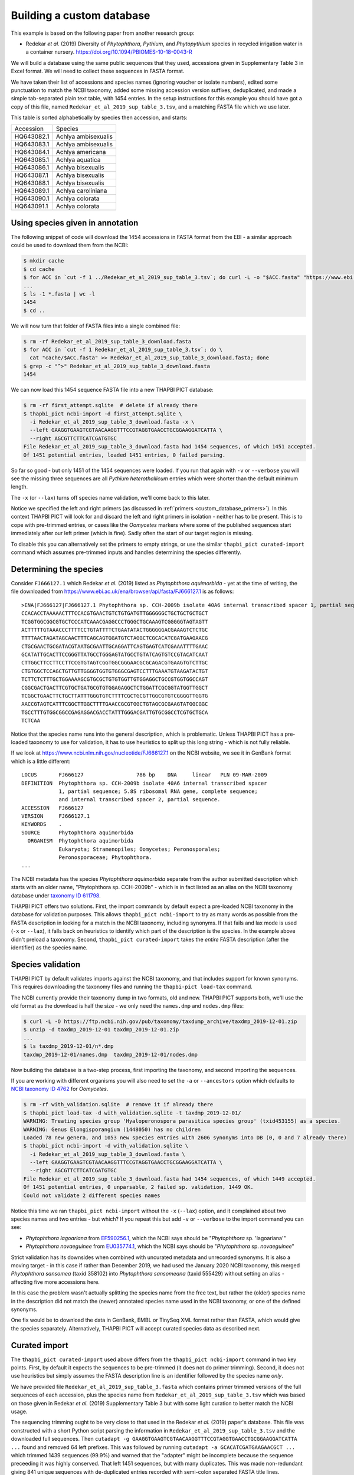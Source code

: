 .. _custom_database_building:

Building a custom database
==========================

This example is based on the following paper from another research group:

* Redekar *et al.* (2019) Diversity of *Phytophthora*, *Pythium*, and
  *Phytopythium* species in recycled irrigation water in a container nursery.
  https://doi.org/10.1094/PBIOMES-10-18-0043-R

We will build a database using the same public sequences that they used,
accessions given in Supplementary Table 3 in Excel format. We will need to
collect these sequences in FASTA format.

We have taken their list of accessions and species names (ignoring voucher or
isolate numbers), edited some punctuation to match the NCBI taxonomy, added
some missing accession version suffixes, deduplicated, and made a simple
tab-separated plain text table, with 1454 entries. In the setup instructions
for this example you should have got a copy of this file, named
``Redekar_et_al_2019_sup_table_3.tsv``, and a matching FASTA file which we
use later.

This table is sorted alphabetically by species then accession, and starts:

========== ===================
Accession  Species
---------- -------------------
HQ643082.1 Achlya ambisexualis
HQ643083.1 Achlya ambisexualis
HQ643084.1 Achlya americana
HQ643085.1 Achlya aquatica
HQ643086.1 Achlya bisexualis
HQ643087.1 Achlya bisexualis
HQ643088.1 Achlya bisexualis
HQ643089.1 Achlya caroliniana
HQ643090.1 Achlya colorata
HQ643091.1 Achlya colorata
========== ===================

Using species given in annotation
---------------------------------

The following snippet of code will download the 1454 accessions in FASTA
format from the EBI - a similar approach could be used to download them
from the NCBI:

.. code:: console

    $ mkdir cache
    $ cd cache
    $ for ACC in `cut -f 1 ../Redekar_et_al_2019_sup_table_3.tsv`; do curl -L -o "$ACC.fasta" "https://www.ebi.ac.uk/ena/browser/api/fasta/$ACC"; done
    ...
    $ ls -1 *.fasta | wc -l
    1454
    $ cd ..

We will now turn that folder of FASTA files into a single combined file:

.. code:: console

    $ rm -rf Redekar_et_al_2019_sup_table_3_download.fasta
    $ for ACC in `cut -f 1 Redekar_et_al_2019_sup_table_3.tsv`; do \
      cat "cache/$ACC.fasta" >> Redekar_et_al_2019_sup_table_3_download.fasta; done
    $ grep -c "^>" Redekar_et_al_2019_sup_table_3_download.fasta
    1454

We can now load this 1454 sequence FASTA file into a new THAPBI PICT database:

.. code:: console

    $ rm -rf first_attempt.sqlite  # delete if already there
    $ thapbi_pict ncbi-import -d first_attempt.sqlite \
      -i Redekar_et_al_2019_sup_table_3_download.fasta -x \
      --left GAAGGTGAAGTCGTAACAAGGTTTCCGTAGGTGAACCTGCGGAAGGATCATTA \
      --right AGCGTTCTTCATCGATGTGC
    File Redekar_et_al_2019_sup_table_3_download.fasta had 1454 sequences, of which 1451 accepted.
    Of 1451 potential entries, loaded 1451 entries, 0 failed parsing.

So far so good - but only 1451 of the 1454 sequences were loaded.
If you run that again with ``-v`` or ``--verbose`` you will see the missing
three sequences are all *Pythium heterothallicum* entries which were shorter
than the default minimum length.

The ``-x`` (or ``--lax``) turns off species name validation, we'll come back
to this later.

Notice we specified the left and right primers (as discussed in
:ref:`primers <custom_database_primers>`).
In this context THAPBI PICT will look for and discard the left and right
primers in isolation - neither has to be present. This is to cope with
pre-trimmed entries, or cases like the *Oomycetes* markers where some of the
published sequences start immediately after our left primer (which is fine).
Sadly often the start of our target region is missing.

To disable this you can alternatively set the primers to empty strings,
or use the similar ``thapbi_pict curated-import`` command which assumes
pre-trimmed inputs and handles determining the species differently.

Determining the species
-----------------------

Consider ``FJ666127.1`` which Redekar *et al.* (2019) listed as *Phytophthora
aquimorbida* - yet at the time of writing, the file downloaded from
https://www.ebi.ac.uk/ena/browser/api/fasta/FJ666127.1 is as follows::

    >ENA|FJ666127|FJ666127.1 Phytophthora sp. CCH-2009b isolate 40A6 internal transcribed spacer 1, partial sequence; 5.8S ribosomal RNA gene, complete sequence; and internal transcribed spacer 2, partial sequence.
    CCACACCTAAAAACTTTCCACGTGAACTGTCTGTGATGTTGGGGGGCTGCTGCTGCTGCT
    TCGGTGGCGGCGTGCTCCCATCAAACGAGGCCCTGGGCTGCAAAGTCGGGGGTAGTAGTT
    ACTTTTTGTAAACCCTTTTCCTGTATTTTCTGAATATACTGGGGGGACGAAAGTCTCTGC
    TTTTAACTAGATAGCAACTTTCAGCAGTGGATGTCTAGGCTCGCACATCGATGAAGAACG
    CTGCGAACTGCGATACGTAATGCGAATTGCAGGATTCAGTGAGTCATCGAAATTTTGAAC
    GCATATTGCACTTCCGGGTTATGCCTGGGAGTATGCCTGTATCAGTGTCCGTACATCAAT
    CTTGGCTTCCTTCCTTCCGTGTAGTCGGTGGCGGGAACGCGCAGACGTGAAGTGTCTTGC
    CTGTGGCTCCAGCTGTTGTTGGGGTGGTGTGGGCGAGTCCTTTGAAATGTAAGATACTGT
    TCTTCTCTTTGCTGGAAAAGCGTGCGCTGTGTGGTTGTGGAGGCTGCCGTGGTGGCCAGT
    CGGCGACTGACTTCGTGCTGATGCGTGTGGAGAGGCTCTGGATTCGCGGTATGGTTGGCT
    TCGGCTGAACTTCTGCTTATTTGGGTGTCTTTTCGCTGCGTTGGCGTGTCGGGGTTGGTG
    AACCGTAGTCATTTCGGCTTGGCTTTTGAACCGCGTGGCTGTAGCGCGAAGTATGGCGGC
    TGCCTTTGTGGCGGCCGAGAGGACGACCTATTTGGGACGATTGTGCGGCCTCGTGCTGCA
    TCTCAA

Notice that the species name runs into the general description, which
is problematic. Unless THAPBI PICT has a pre-loaded taxonomy to use
for validation, it has to use heuristics to split up this long string -
which is not fully reliable.

If we look at https://www.ncbi.nlm.nih.gov/nucleotide/FJ666127.1 on the
NCBI website, we see it in GenBank format which is a little different::

    LOCUS       FJ666127                 786 bp    DNA     linear   PLN 09-MAR-2009
    DEFINITION  Phytophthora sp. CCH-2009b isolate 40A6 internal transcribed spacer
                1, partial sequence; 5.8S ribosomal RNA gene, complete sequence;
                and internal transcribed spacer 2, partial sequence.
    ACCESSION   FJ666127
    VERSION     FJ666127.1
    KEYWORDS    .
    SOURCE      Phytophthora aquimorbida
      ORGANISM  Phytophthora aquimorbida
                Eukaryota; Stramenopiles; Oomycetes; Peronosporales;
                Peronosporaceae; Phytophthora.
    ...

The NCBI metadata has the species *Phytophthora aquimorbida* separate
from the author submitted description which starts with an older name,
"Phytophthora sp. CCH-2009b" - which is in fact listed as an alias on
the NCBI taxonomy database under `taxonomy ID 611798
<https://www.ncbi.nlm.nih.gov/Taxonomy/Browser/wwwtax.cgi?id=611798>`_.

THAPBI PICT offers two solutions. First, the import commands by default
expect a pre-loaded NCBI taxonomy in the database for validation purposes.
This allows ``thapbi_pict ncbi-import`` to try as many words as possible
from the FASTA description in looking for a match in the NCBI taxonomy,
including synonyms. If that fails and lax mode is used (``-x`` or
``--lax``), it falls back on heuristics to identify which part of the
description is the species. In the example above didn't preload a
taxonomy. Second, ``thapbi_pict curated-import`` takes the *entire*
FASTA description (after the identifier) as the species name.

Species validation
------------------

THAPBI PICT by default validates imports against the NCBI taxonomy, and
that includes support for known synonyms. This requires downloading the
taxonomy files and running the ``thapbi-pict load-tax`` command.

The NCBI currently provide their taxonomy dump in two formats, old and new.
THAPBI PICT supports both, we'll use the old format as the download is half
the size - we only need the ``names.dmp`` and ``nodes.dmp`` files:

.. code:: console

    $ curl -L -O https://ftp.ncbi.nih.gov/pub/taxonomy/taxdump_archive/taxdmp_2019-12-01.zip
    $ unzip -d taxdmp_2019-12-01 taxdmp_2019-12-01.zip
    ...
    $ ls taxdmp_2019-12-01/n*.dmp
    taxdmp_2019-12-01/names.dmp  taxdmp_2019-12-01/nodes.dmp

Now building the database is a two-step process, first importing the
taxonomy, and second importing the sequences.

If you are working with different organisms you will also need to set the
``-a`` or ``--ancestors`` option which defaults to `NCBI taxonomy ID 4762
<https://www.ncbi.nlm.nih.gov/Taxonomy/Browser/wwwtax.cgi?id=4762>`_ for
*Oomycetes*.

.. code:: console

    $ rm -rf with_validation.sqlite  # remove it if already there
    $ thapbi_pict load-tax -d with_validation.sqlite -t taxdmp_2019-12-01/
    WARNING: Treating species group 'Hyaloperonospora parasitica species group' (txid453155) as a species.
    WARNING: Genus Elongisporangium (1448050) has no children
    Loaded 78 new genera, and 1053 new species entries with 2606 synonyms into DB (0, 0 and 7 already there)
    $ thapbi_pict ncbi-import -d with_validation.sqlite \
      -i Redekar_et_al_2019_sup_table_3_download.fasta \
      --left GAAGGTGAAGTCGTAACAAGGTTTCCGTAGGTGAACCTGCGGAAGGATCATTA \
      --right AGCGTTCTTCATCGATGTGC
    File Redekar_et_al_2019_sup_table_3_download.fasta had 1454 sequences, of which 1449 accepted.
    Of 1451 potential entries, 0 unparsable, 2 failed sp. validation, 1449 OK.
    Could not validate 2 different species names

Notice this time we ran ``thapbi_pict ncbi-import`` without the ``-x``
(``--lax``) option, and it complained about two species names and two entries
- but which? If you repeat this but add ``-v`` or ``--verbose`` to the import
command you can see:

- *Phytophthora lagoariana* from
  `EF590256.1 <https://www.ncbi.nlm.nih.gov/nucleotide/EF590256.1>`_,
  which the NCBI says should be "*Phytophthora* sp. 'lagoariana'"
- *Phytophthora novaeguinee* from
  `EU035774.1 <https://www.ncbi.nlm.nih.gov/nucleotide/EU035774.1>`_,
  which the NCBI says should be "*Phytophthora* sp. *novaeguinee*"

Strict validation has its downsides when combined with uncurated metadata
and unrecorded synonyms. It is also a moving target - in this case if rather
than December 2019, we had used the January 2020 NCBI taxonomy, this merged
*Phytophthora sansomea* (taxid 358102) into *Phytophthora sansomeana*
(taxid 555429) without setting an alias - affecting five more accessions here.

In this case the problem wasn't actually splitting the species name from the
free text, but rather the (older) species name in the description did not
match the (newer) annotated species name used in the NCBI taxonomy, or one of
the defined synonyms.

One fix would be to download the data in GenBank, EMBL or TinySeq XML format
rather than FASTA, which would give the species separately. Alternatively,
THAPBI PICT will accept curated species data as described next.


Curated import
--------------

The ``thapbi_pict curated-import`` used above differs from the
``thapbi_pict ncbi-import`` command in two key points. First, by default it
expects the sequences to be pre-trimmed (it does not do primer trimming).
Second, it does not use heuristics but simply assumes the FASTA description
line is an identifier followed by the species name *only*.

We have provided file ``Redekar_et_al_2019_sup_table_3.fasta`` which contains
primer trimmed versions of the full sequences of each accession, plus the
species name from ``Redekar_et_al_2019_sup_table_3.tsv`` which was based on
those given in Redekar *et al.* (2019) Supplementary Table 3 but with some
light curation to better match the NCBI usage.

The sequencing trimming ought to be very close to that used in the Redekar
*et al.* (2019) paper's database. This file was constructed with a short Python
script parsing the information in ``Redekar_et_al_2019_sup_table_3.tsv`` and
the downloaded full sequences.
Then ``cutadapt -g GAAGGTGAAGTCGTAACAAGGTTTCCGTAGGTGAACCTGCGGAAGGATCATTA ...``
found and removed 64 left prefixes. This was followed by running
``cutadapt -a GCACATCGATGAAGAACGCT ...`` which trimmed 1439 sequences (99.9%)
and warned that the "adapter" might be incomplete because the sequence
preceeding it was highly conserved. That left 1451 sequences, but with many
duplicates. This was made non-redundant giving 841 unique sequences with
de-duplicated entries recorded with semi-colon separated FASTA title lines.

Now, let's load the FASTA file into a new THAPBI PICT database with the NCBI
taxonomy pre-loaded, but not enforced (``-x`` or ``--lax`` mode):

.. code:: console

    $ rm -rf Redekar_et_al_2019_sup_table_3.sqlite  # remove it if already there
    $ thapbi_pict load-tax -d Redekar_et_al_2019_sup_table_3.sqlite -t taxdmp_2019-12-01/
    $ thapbi_pict curated-import -x \
      -d Redekar_et_al_2019_sup_table_3.sqlite \
      -i Redekar_et_al_2019_sup_table_3.fasta
    File Redekar_et_al_2019_sup_table_3.fasta had 841 sequences, of which 838 accepted.
    Of 1451 potential entries, loaded 1451 entries, 0 failed parsing.

Again, just three short sequences were rejected - giving in total 1451 entries.
However this time the vast majority are recorded with an NCBI taxid, just four
exceptions (visible if you run the last command with ``-v`` or ``--verbose``):

- *Phytophthora taxon aquatilis* from
  `FJ666126.1 <https://www.ncbi.nlm.nih.gov/nucleotide/FJ666126.1>`_,
  which the NCBI say should be *Phytophthora* sp. CCH-2009a
- *Phytophthora fragaefolia* from
  `AB305065.1 <https://www.ncbi.nlm.nih.gov/nucleotide/AB305065.1>`_,
  which the NCBI say should be *Phytophthora fragariaefolia*.
- *Phytophthora citricola sensu stricto* from
  `FJ560913.1 <https://www.ncbi.nlm.nih.gov/nucleotide/FJ560913.1>`_,
  which the NCBI say should be just *Phytophthora citricola*.
- *Phytopythium sp. amazonianum* from
  `HQ261725.1 <https://www.ncbi.nlm.nih.gov/nucleotide/HQ261725.1>`_,
  which the NCBI say should be *Pythium* sp. 'amazonianum'.

None of these are clear cut (there were a lot more conflicts, mostly down to
differences in punctuation, already addressed in preparing the TSV and FASTA
file).

If you left off the ``-x`` (or ``--lax``) option, those four would not have
been imported into the database.


Taxonomic conflicts
-------------------

The ITS1 region is not ideal as a barcode sequence.  In the *Phytophthora*
there are many cases where the same marker is shared by multiple species.
The ``thapbi_pict conflicts`` command is provided to check for this, or
worse -- conflicts at genus level:

.. code:: console

    $ thapbi_pict conflicts -h
    ...

Let's run this on the custom database, with output to a file:

.. code:: console

    $ thapbi_pict conflicts -d Redekar_et_al_2019_sup_table_3.sqlite -o conflicts.tsv
    Loaded taxonomy for 838 sequences from DB

This produces a plain text tab separated table ``conflicts.tsv`` which starts
as follows:

================================ ======= =====================================
MD5                              Level   Conflicts
-------------------------------- ------- -------------------------------------
3550a51c172b547e7626e8f99a942341 genus   Phytopythium;Pythium
87e588784b04ba5f4538ff91acb50c0f genus   Lagenidium;Pythium
9bb2ab5b9f88256516f2ae618c16a62e genus   Brevilegnia;Pythium
077ae505c0ad210aa4c071417a4f2f9a species Saprolegnia monilifera;Saprolegnia unispora
0966d89e2bcd49b6986db8231d7790bb species Phytophthora asparagi;Phytophthora taxon asparagi
...                              ...     ...
================================ ======= =====================================

There are 77 species level conflicts, some of which might be subspecies etc.
However, more concerning is three genus level conflicts - all involving
*Pythium*.

One way to see which accessions are a problem is filtering the dump command
output (introduced properly in :ref:`custom_database_examine`), e.g.

.. code:: console

    $ thapbi_pict dump -d Redekar_et_al_2019_sup_table_3.sqlite \
      | cut -f 1-5 | grep 3550a51c172b547e7626e8f99a942341
    HQ643393.1  Phytopythium  oedochilum  3550a51c172b547e7626e8f99a942341
    HQ643394.1  Phytopythium  oedochilum  3550a51c172b547e7626e8f99a942341
    HQ643712.1  Pythium       oedichilum  3550a51c172b547e7626e8f99a942341
    Wrote 1451 txt format entries

In this case the NCBI has
`HQ643393.1 <https://www.ncbi.nlm.nih.gov/nucleotide/HQ643393.1>`_,
`HQ643394.1 <https://www.ncbi.nlm.nih.gov/nucleotide/HQ643394.1>`_, and
`HQ643712.1 <https://www.ncbi.nlm.nih.gov/nucleotide/HQ643712.1>`_ all
labelled as *Phytopythium oedochilum*, which has *Pythium oedichilum* listed
as a homotypic synonym. We did not find this sequence in the dataset, but if
it had been it is likely this oversight would have been fixed by the authors.

On the other hand, ``87e588784b04ba5f4538ff91acb50c0f`` is from
`HQ643136.1 <https://www.ncbi.nlm.nih.gov/nucleotide/HQ643136.1>`_ labelled
as *Lagenidium caudatum*
`HQ643539.1 <https://www.ncbi.nlm.nih.gov/nucleotide/HQ643539.1>`_ labelled
as *Pythium flevoense*
- and the NCBI still lists these as separate species in separate family.

While ``9bb2ab5b9f88256516f2ae618c16a62e`` is from multiple accessions for
*Pythium ultimum* or *Pythium ultimum var. ultimum* plus one odd one out --
`HQ643127.1 <https://www.ncbi.nlm.nih.gov/nucleotide/HQ643127.1>`_ labelled
as *Brevilegnia gracilis*. Again, currently listed as a separate species in
a separate family.

Those assignments might have changed since this was written, using the
January 2020 NCBI taxonomy.


Curated import with synonyms
----------------------------

We can solve *Pythium oedichilum* being moved under *Phytopythium* by
pre-loading the NCBI taxonomy for its synonyms, but still run in lax mode (as
otherwise quite a few entries are rejected):

.. code:: console

    $ rm -rf Redekar_et_al_2019_sup_table_3_synonyms.sqlite  # remove if present
    $ thapbi_pict load-tax \
      -d Redekar_et_al_2019_sup_table_3_synonyms.sqlite \
      -t taxdmp_2019-12-01/
    ...
    $ thapbi_pict curated-import -x \
      -d Redekar_et_al_2019_sup_table_3_synonyms.sqlite \
      -i Redekar_et_al_2019_sup_table_3.fasta
    $ thapbi_pict conflicts -d Redekar_et_al_2019_sup_table_3_synonyms.sqlite
    Loaded taxonomy for 838 sequences from DB
    #MD5                              Level    Conflicts
    87e588784b04ba5f4538ff91acb50c0f  genus    Lagenidium;Pythium
    9bb2ab5b9f88256516f2ae618c16a62e  genus    Brevilegnia;Globisporangium
    ff35f216832110904cc6fd1c9def33fd  genus    Achlya;Saprolegnia
    077ae505c0ad210aa4c071417a4f2f9a  species  Saprolegnia monilifera;Saprolegnia unispora
    ...

This solved the conflict we expected, but introduced a new conflict on
``ff35f216832110904cc6fd1c9def33fd`` from
`HQ644008.1 <https://www.ncbi.nlm.nih.gov/nucleotide/HQ644008.1>`_ and
`HQ644009.1 <https://www.ncbi.nlm.nih.gov/nucleotide/HQ644009.1>`_ as
labelled as *Saprolegnia subterranea*, and
`HQ644006.1 <https://www.ncbi.nlm.nih.gov/nucleotide/HQ644006.1>`_ labelled
as *Saprolegnia sp. CAL-2011 rodrigueziana*, but which the NCBI says is now
part of *Achlya rodrigueziana*. Also, *Pythium ultimum* is now a basionym
for *Globisporangium ultimum*.

It might be better to update the *Pythium oedichilum* entries in the curated
TSV and FASTA file to say *Phytopythium*? Or, depending on your motivation,
just leave the species assignments as is.

Taxonomy is fluid, so if using any single authority, make sure to document
which version (e.g. month and year for the NCBI taxonomy).
